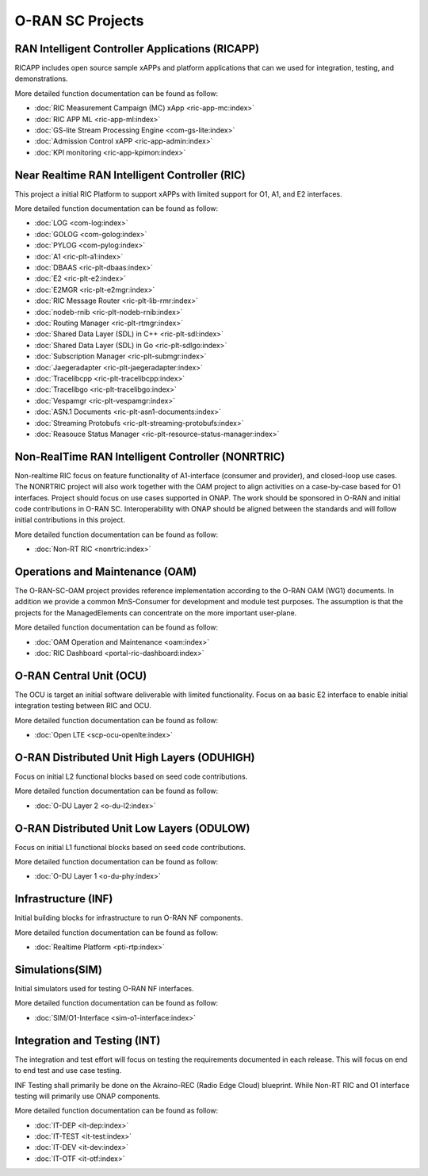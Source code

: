 .. This work is licensed under a Creative Commons Attribution 4.0 International License.
.. SPDX-License-Identifier: CC-BY-4.0
.. Copyright (C) 2019 CMCC

.. index rst file


O-RAN SC Projects
===============================

RAN Intelligent Controller Applications (RICAPP)
------------------------------------------------
RICAPP includes open source sample xAPPs and platform applications that can we used for integration, testing, and demonstrations.

More detailed function documentation can be found as follow:

* :doc:`RIC Measurement Campaign (MC) xApp <ric-app-mc:index>`
* :doc:`RIC APP ML <ric-app-ml:index>`
* :doc:`GS-lite Stream Processing Engine <com-gs-lite:index>`
* :doc:`Admission Control xAPP <ric-app-admin:index>`
* :doc:`KPI monitoring <ric-app-kpimon:index>`

Near Realtime RAN Intelligent Controller (RIC)
----------------------------------------------
This project a initial RIC Platform to support xAPPs with limited support for O1, A1, and E2 interfaces.

More detailed function documentation can be found as follow:

* :doc:`LOG <com-log:index>`
* :doc:`GOLOG <com-golog:index>`
* :doc:`PYLOG <com-pylog:index>`
* :doc:`A1 <ric-plt-a1:index>`
* :doc:`DBAAS <ric-plt-dbaas:index>`
* :doc:`E2 <ric-plt-e2:index>`
* :doc:`E2MGR <ric-plt-e2mgr:index>`
* :doc:`RIC Message Router <ric-plt-lib-rmr:index>`
* :doc:`nodeb-rnib <ric-plt-nodeb-rnib:index>`
* :doc:`Routing Manager <ric-plt-rtmgr:index>`
* :doc:`Shared Data Layer (SDL) in C++ <ric-plt-sdl:index>`
* :doc:`Shared Data Layer (SDL) in Go <ric-plt-sdlgo:index>`
* :doc:`Subscription Manager <ric-plt-submgr:index>`
* :doc:`Jaegeradapter <ric-plt-jaegeradapter:index>`
* :doc:`Tracelibcpp <ric-plt-tracelibcpp:index>`
* :doc:`Tracelibgo <ric-plt-tracelibgo:index>`
* :doc:`Vespamgr <ric-plt-vespamgr:index>`
* :doc:`ASN.1 Documents <ric-plt-asn1-documents:index>`
* :doc:`Streaming Protobufs <ric-plt-streaming-protobufs:index>`
* :doc:`Reasouce Status Manager <ric-plt-resource-status-manager:index>`


Non-RealTime RAN Intelligent Controller (NONRTRIC)
--------------------------------------------------
Non-realtime RIC focus on feature functionality of A1-interface (consumer and provider), and closed-loop use cases. The NONRTRIC project will also work together with the OAM project to align activities on a case-by-case based for O1 interfaces. Project should focus on use cases supported in ONAP. The work should be sponsored in O-RAN and initial code contributions in O-RAN SC. Interoperability with ONAP should be aligned between the standards and will follow initial contributions in this project. 

More detailed function documentation can be found as follow:

* :doc:`Non-RT RIC <nonrtric:index>`


Operations and Maintenance (OAM)
--------------------------------
The O-RAN-SC-OAM project provides reference implementation according to the O-RAN OAM (WG1) documents. In addition we provide a common MnS-Consumer for development and module test purposes. The assumption is that the projects for the ManagedElements can concentrate on the more important user-plane.

More detailed function documentation can be found as follow:

* :doc:`OAM Operation and Maintenance <oam:index>`
* :doc:`RIC Dashboard <portal-ric-dashboard:index>`


O-RAN Central Unit (OCU)
------------------------
The OCU is target an initial software deliverable with limited functionality. Focus on aa basic E2 interface to enable initial integration testing between RIC and OCU.

More detailed function documentation can be found as follow:

* :doc:`Open LTE <scp-ocu-openlte:index>`


O-RAN Distributed Unit High Layers (ODUHIGH)
--------------------------------------------
Focus on initial L2 functional blocks based on seed code contributions.

More detailed function documentation can be found as follow:

* :doc:`O-DU Layer 2 <o-du-l2:index>`


O-RAN Distributed Unit Low Layers (ODULOW)
------------------------------------------
Focus on initial L1 functional blocks based on seed code contributions.

More detailed function documentation can be found as follow:

* :doc:`O-DU Layer 1 <o-du-phy:index>`


Infrastructure (INF)
--------------------
Initial building blocks for infrastructure to run O-RAN NF components.

More detailed function documentation can be found as follow:

* :doc:`Realtime Platform <pti-rtp:index>`


Simulations(SIM)
----------------
Initial simulators used for testing O-RAN NF interfaces.

More detailed function documentation can be found as follow:

* :doc:`SIM/O1-Interface <sim-o1-interface:index>`


Integration and Testing (INT)
-----------------------------
The integration and test effort will focus on testing the requirements documented in each release. This will focus on end to end test and use case testing.

INF Testing shall primarily be done on the Akraino-REC (Radio Edge Cloud) blueprint. While Non-RT RIC and O1 interface testing will primarily use ONAP components.

More detailed function documentation can be found as follow:

* :doc:`IT-DEP <it-dep:index>`
* :doc:`IT-TEST <it-test:index>`
* :doc:`IT-DEV <it-dev:index>`
* :doc:`IT-OTF <it-otf:index>`





